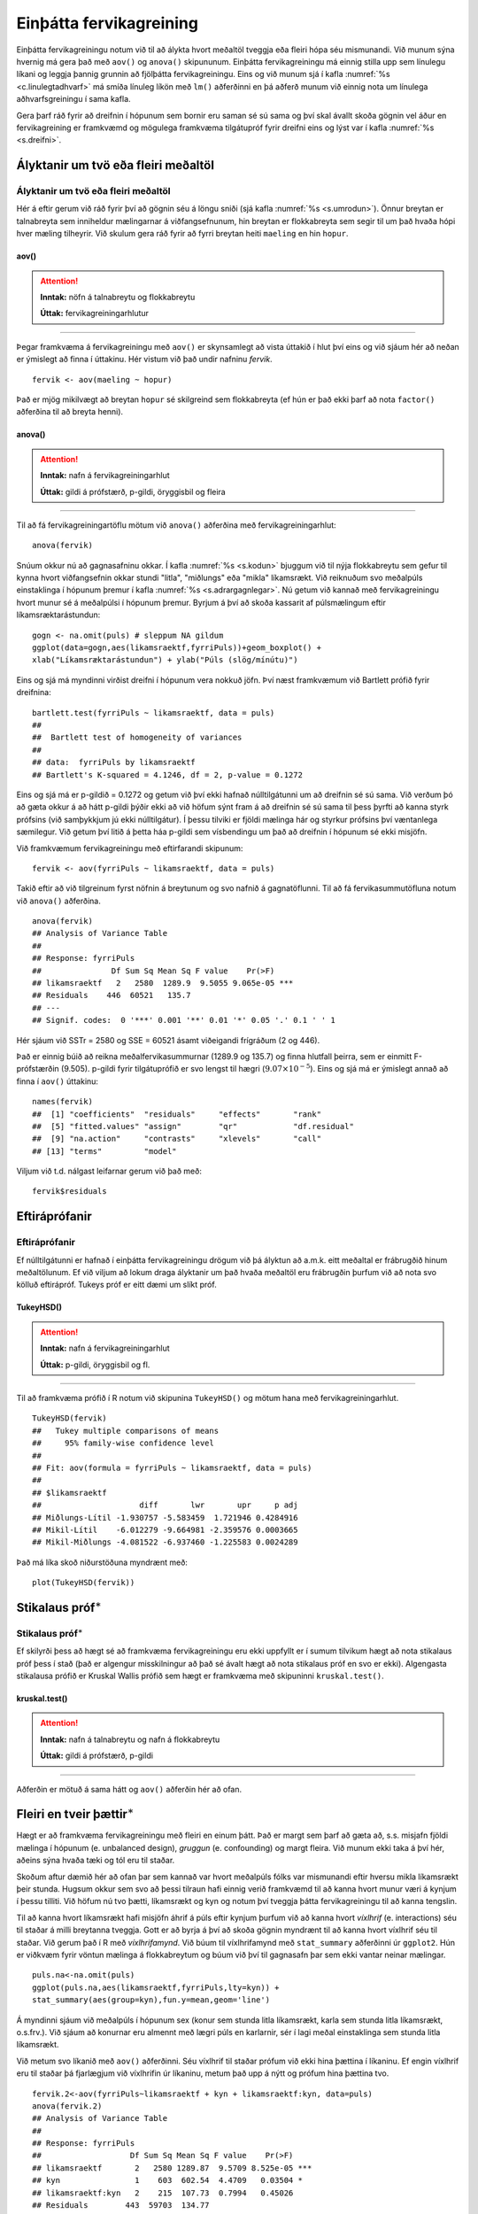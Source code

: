 .. _c.fervikagreining:

Einþátta fervikagreining
========================

Einþátta fervikagreiningu notum við til að álykta hvort meðaltöl tveggja
eða fleiri hópa séu mismunandi. Við munum sýna hvernig má gera það með
``aov()`` og ``anova()`` skipununum. Einþátta fervikagreiningu má einnig
stilla upp sem línulegu líkani og leggja þannig grunnin að fjölþátta
fervikagreiningu. Eins og við munum sjá í kafla :numref:`%s <c.linulegtadhvarf>`
má smíða línuleg líkön með ``lm()`` aðferðinni en þá aðferð munum við
einnig nota um línulega aðhvarfsgreiningu í sama kafla.

Gera þarf ráð fyrir að dreifnin í hópunum sem bornir eru saman sé sú
sama og því skal ávallt skoða gögnin vel áður en fervikagreining er
framkvæmd og mögulega framkvæma tilgátupróf fyrir dreifni eins og lýst
var í kafla :numref:`%s <s.dreifni>`.

Ályktanir um tvö eða fleiri meðaltöl
------------------------------------

Ályktanir um tvö eða fleiri meðaltöl
~~~~~~~~~~~~~~~~~~~~~~~~~~~~~~~~~~~~

Hér á eftir gerum við ráð fyrir því að gögnin séu á löngu sniði (sjá
kafla :numref:`%s <s.umrodun>`). Önnur breytan er talnabreyta sem inniheldur
mælingarnar á viðfangsefnunum, hin breytan er flokkabreyta sem segir til
um það hvaða hópi hver mæling tilheyrir. Við skulum gera ráð fyrir að
fyrri breytan heiti ``maeling`` en hin ``hopur``.

aov()
^^^^^

.. attention::

    **Inntak:** nöfn á talnabreytu og flokkabreytu
    
    **Úttak:** fervikagreiningarhlutur


--------------

Þegar framkvæma á fervikagreiningu með ``aov()`` er skynsamlegt að vista
úttakið í hlut því eins og við sjáum hér að neðan er ýmislegt að finna í
úttakinu. Hér vistum við það undir nafninu *fervik*.

::

   fervik <- aov(maeling ~ hopur)

Það er mjög mikilvægt að breytan ``hopur`` sé skilgreind sem
flokkabreyta (ef hún er það ekki þarf að nota ``factor()`` aðferðina til
að breyta henni).

anova()
^^^^^^^

.. attention::

    **Inntak:** nafn á fervikagreiningarhlut
    
    **Úttak:** gildi á prófstærð, p-gildi, öryggisbil og fleira


--------------

Til að fá fervikagreiningartöflu mötum við ``anova()`` aðferðina með
fervikagreiningarhlut:

::

   anova(fervik)

Snúum okkur nú að gagnasafninu okkar. Í kafla :numref:`%s <s.kodun>` bjuggum við
til nýja flokkabreytu sem gefur til kynna hvort viðfangsefnin okkar
stundi "litla", "miðlungs" eða "mikla" líkamsrækt. Við reiknuðum svo
meðalpúls einstaklinga í hópunum þremur í kafla :numref:`%s <s.adrargagnlegar>`.
Nú getum við kannað með fervikagreiningu hvort munur sé á meðalpúlsi í
hópunum þremur. Byrjum á því að skoða kassarit af púlsmælingum eftir
líkamsræktarástundun:

::

   gogn <- na.omit(puls) # sleppum NA gildum
   ggplot(data=gogn,aes(likamsraektf,fyrriPuls))+geom_boxplot() +
   xlab("Líkamsræktarástundun") + ylab("Púls (slög/mínútu)")

.. figure:: myndir/unnamed-chunk-217-1.svg

Eins og sjá má myndinni virðist dreifni í hópunum vera nokkuð jöfn.
Því næst framkvæmum við Bartlett prófið fyrir dreifnina:

::

   bartlett.test(fyrriPuls ~ likamsraektf, data = puls)
   ##
   ##  Bartlett test of homogeneity of variances
   ##
   ## data:  fyrriPuls by likamsraektf
   ## Bartlett's K-squared = 4.1246, df = 2, p-value = 0.1272

Eins og sjá má er p-gildið = 0.1272 og getum við því ekki hafnað
núlltilgátunni um að dreifnin sé sú sama. Við verðum þó að gæta okkur á
að hátt p-gildi þýðir ekki að við höfum sýnt fram á að dreifnin sé sú
sama til þess þyrfti að kanna styrk prófsins (við samþykkjum jú ekki
núlltilgátur). Í þessu tilviki er fjöldi mælinga hár og styrkur prófsins
því væntanlega sæmilegur. Við getum því litið á þetta háa p-gildi sem
vísbendingu um það að dreifnin í hópunum sé ekki misjöfn.

Við framkvæmum fervikagreiningu með eftirfarandi skipunum:

::

   fervik <- aov(fyrriPuls ~ likamsraektf, data = puls)

Takið eftir að við tilgreinum fyrst nöfnin á breytunum og svo nafnið á
gagnatöflunni. Til að fá fervikasummutöfluna notum við ``anova()``
aðferðina.

::

   anova(fervik)
   ## Analysis of Variance Table
   ##
   ## Response: fyrriPuls
   ##               Df Sum Sq Mean Sq F value    Pr(>F)
   ## likamsraektf   2   2580  1289.9  9.5055 9.065e-05 ***
   ## Residuals    446  60521   135.7
   ## ---
   ## Signif. codes:  0 '***' 0.001 '**' 0.01 '*' 0.05 '.' 0.1 ' ' 1

Hér sjáum við SSTr = 2580 og SSE = 60521 ásamt viðeigandi frígráðum (2
og 446).

Það er einnig búið að reikna meðalfervikasummurnar (1289.9 og 135.7) og
finna hlutfall þeirra, sem er einmitt F-prófstærðin (9.505). p-gildi
fyrir tilgátuprófið er svo lengst til hægri
(:math:`9.07\times 10^{-5}`). Eins og sjá má er ýmislegt annað að finna
í ``aov()`` úttakinu:

::

   names(fervik)
   ##  [1] "coefficients"  "residuals"     "effects"       "rank"
   ##  [5] "fitted.values" "assign"        "qr"            "df.residual"
   ##  [9] "na.action"     "contrasts"     "xlevels"       "call"
   ## [13] "terms"         "model"

Viljum við t.d. nálgast leifarnar gerum við það með:

::

   fervik$residuals

Eftiráprófanir
--------------

Eftiráprófanir
~~~~~~~~~~~~~~

Ef núlltilgátunni er hafnað í einþátta fervikagreiningu drögum við þá
ályktun að a.m.k. eitt meðaltal er frábrugðið hinum meðaltölunum. Ef við
viljum að lokum draga ályktanir um það hvaða meðaltöl eru frábrugðin
þurfum við að nota svo kölluð eftirápróf. Tukeys próf er eitt dæmi um
slíkt próf.

TukeyHSD()
^^^^^^^^^^

.. attention::

    **Inntak:** nafn á fervikagreiningarhlut
    
    **Úttak:** p-gildi, öryggisbil og fl.


--------------

Til að framkvæma prófið í R notum við skipunina ``TukeyHSD()`` og mötum
hana með fervikagreiningarhlut.

::

   TukeyHSD(fervik)
   ##   Tukey multiple comparisons of means
   ##     95% family-wise confidence level
   ##
   ## Fit: aov(formula = fyrriPuls ~ likamsraektf, data = puls)
   ##
   ## $likamsraektf
   ##                     diff       lwr       upr     p adj
   ## Miðlungs-Lítil -1.930757 -5.583459  1.721946 0.4284916
   ## Mikil-Lítil    -6.012279 -9.664981 -2.359576 0.0003665
   ## Mikil-Miðlungs -4.081522 -6.937460 -1.225583 0.0024289

Það má líka skoð niðurstöðuna myndrænt með:

::

   plot(TukeyHSD(fervik))

.. figure:: myndir/unnamed-chunk-225-1.svg

Stikalaus próf\ :math:`^\ast`
-----------------------------

Stikalaus próf\ :math:`^\ast`
~~~~~~~~~~~~~~~~~~~~~~~~~~~~~

Ef skilyrði þess að hægt sé að framkvæma fervikagreiningu eru ekki
uppfyllt er í sumum tilvikum hægt að nota stikalaus próf þess í stað
(það er algengur misskilningur að það sé ávalt hægt að nota stikalaus
próf en svo er ekki). Algengasta stikalausa prófið er Kruskal Wallis
prófið sem hægt er framkvæma með skipuninni ``kruskal.test()``.

kruskal.test()
^^^^^^^^^^^^^^

.. attention::

    **Inntak:** nafn á talnabreytu og nafn á flokkabreytu
    
    **Úttak:** gildi á prófstærð, p-gildi


--------------

Aðferðin er mötuð á sama hátt og ``aov()`` aðferðin hér að ofan.

.. _s.aovfleiribreytur:

Fleiri en tveir þættir\ :math:`^\ast`
-------------------------------------

Hægt er að framkvæma fervikagreiningu með fleiri en einum þátt. Það er
margt sem þarf að gæta að, s.s. misjafn fjöldi mælinga í hópunum
(e. unbalanced design), *gruggun* (e. confounding) og margt fleira. Við
munum ekki taka á því hér, aðeins sýna hvaða tæki og tól eru til staðar.

Skoðum aftur dæmið hér að ofan þar sem kannað var hvort meðalpúls fólks
var mismunandi eftir hversu mikla líkamsrækt þeir stunda. Hugsum okkur
sem svo að þessi tilraun hafi einnig verið framkvæmd til að kanna hvort
munur væri á kynjum í þessu tilliti. Við höfum nú tvo þætti, líkamsrækt
og kyn og notum því tveggja þátta fervikagreiningu til að kanna
tengslin.

Til að kanna hvort líkamsrækt hafi misjöfn áhrif á púls eftir kynjum
þurfum við að kanna hvort *víxlhrif* (e. interactions) séu til staðar á
milli breytanna tveggja. Gott er að byrja á því að skoða gögnin myndrænt
til að kanna hvort víxlhrif séu til staðar. Við gerum það í R með
*víxlhrifamynd*. Við búum til víxlhrifamynd með ``stat_summary``
aðferðinni úr ``ggplot2``. Hún er viðkvæm fyrir vöntun mælinga á
flokkabreytum og búum við því til gagnasafn þar sem ekki vantar neinar
mælingar.

::

   puls.na<-na.omit(puls)
   ggplot(puls.na,aes(likamsraektf,fyrriPuls,lty=kyn)) +
   stat_summary(aes(group=kyn),fun.y=mean,geom='line')

.. figure:: myndir/unnamed-chunk-226-1.svg

Á myndinni sjáum við meðalpúls í hópunum sex (konur sem stunda litla
líkamsrækt, karla sem stunda litla líkamsrækt, o.s.frv.). Við sjáum að
konurnar eru almennt með lægri púls en karlarnir, sér í lagi meðal
einstaklinga sem stunda litla líkamsrækt.

Við metum svo líkanið með ``aov()`` aðferðinni. Séu víxlhrif til staðar
prófum við ekki hina þættina í líkaninu. Ef engin víxlhrif eru til
staðar þá fjarlægjum við víxlhrifin úr líkaninu, metum það upp á nýtt og
prófum hina þættina tvo.

::

   fervik.2<-aov(fyrriPuls~likamsraektf + kyn + likamsraektf:kyn, data=puls)
   anova(fervik.2)
   ## Analysis of Variance Table
   ##
   ## Response: fyrriPuls
   ##                   Df Sum Sq Mean Sq F value    Pr(>F)
   ## likamsraektf       2   2580 1289.87  9.5709 8.525e-05 ***
   ## kyn                1    603  602.54  4.4709   0.03504 *
   ## likamsraektf:kyn   2    215  107.73  0.7994   0.45026
   ## Residuals        443  59703  134.77
   ## ---
   ## Signif. codes:  0 '***' 0.001 '**' 0.01 '*' 0.05 '.' 0.1 ' ' 1

Við notum svo ``anova()`` aðferðina til að fá fervikasummurnar, p-gildi
og prófstærð.

Úr úttakinu má lesa að p-gildið fyrir víxlhrifin er 0.45026 og höfum við
því ekki sýnt fram á að munur sé á áhrif líkamsræktar eftir kynjum. Við
fjarlægjum því víxlhrifin úr líkaninu og metum það upp á nýtt.

::

   fervik.3<-aov(fyrriPuls~likamsraektf + kyn, data=puls)
   anova(fervik.3)
   ## Analysis of Variance Table
   ##
   ## Response: fyrriPuls
   ##               Df Sum Sq Mean Sq F value    Pr(>F)
   ## likamsraektf   2   2580 1289.87  9.5795 8.448e-05 ***
   ## kyn            1    603  602.54  4.4749   0.03495 *
   ## Residuals    445  59919  134.65
   ## ---
   ## Signif. codes:  0 '***' 0.001 '**' 0.01 '*' 0.05 '.' 0.1 ' ' 1

Takið eftir að ``anova()`` aðferðin skilar okkur fervikasummum af gerð I
(type I SS). ``drop1()`` skipunin skilar okkur fervikasummum af gerð III
(type III SS) og í ``car`` pakkanum má finna aðferðina ``Anova()`` en
með henni er hægt að fá fervikasummur af gerð II. Skoðum nú úttakið úr
``drop1()`` aðferðinni:

::

   drop1(fervik.3, test="F")
   ## Single term deletions
   ##
   ## Model:
   ## fyrriPuls ~ likamsraektf + kyn
   ##              Df Sum of Sq   RSS    AIC F value    Pr(>F)
   ## <none>                    59919 2205.3
   ## likamsraektf  2   2340.59 62259 2218.5  8.6915 0.0001982 ***
   ## kyn           1    602.54 60521 2207.8  4.4749 0.0349509 *
   ## ---
   ## Signif. codes:  0 '***' 0.001 '**' 0.01 '*' 0.05 '.' 0.1 ' ' 1

Sjá má á úttakinu að báðar breyturnar eru marktækar. Hér höfum við sýnt
fram á að marktækur munur sé á meðalpúls nemenda eftir því hversu mikla
líkamsrækt þeir hafa stundað eftir að búið er að leiðrétta fyrir
breytunni ``kyn``.

Eins og sagt var frá í upphafi þessa hluta er margt sem þarf að hafa í
huga þegar fjölþátta aðhvarfsgreining er framkvæmd. Hvernig á að velja
skýribreytur í líkaninu er stór þáttur og langt frá því að vera ein rétt
leið að því markmiði. Hér að ofan byrjuðum við með stærsta líkanið og
fjarlægðum svo eina breytu í einu (e. backward selection). Það má einnig
byrja með minnsta líkanið og bæta við einni breytu í einu (e. forward
selection) en hægt er að nota ``add1()`` aðferðina til þess. Að auki
eru til skref fyrir skref aðferðir (e. stepwise methods) en nota má fallið
``step()`` til þess.


Leiksvæði fyrir R kóða
----------------------

Hér fyrir neðan er hægt að skrifa R kóða og keyra hann. Notið þetta svæði til að prófa ykkur áfram með skipanir kaflans. Athugið að við höfum þegar sett inn skipun til að lesa inn ``puls`` gögnin sem eru notuð gegnum alla bókina.

.. datacamp::
    :lang: r

    # Gogn sott og sett i breytuna puls.
    puls <- read.table ("https://raw.githubusercontent.com/edbook/haskoli-islands/main/pulsAll.csv", header=TRUE, sep=";")

    # Setjid ykkar eigin koda her fyrir nedan:
    # Sem daemi, skipunin head(puls) skilar fyrstu nokkrar radirnar i gognunum
    # asamt dalkarheitum.
    head(puls)
